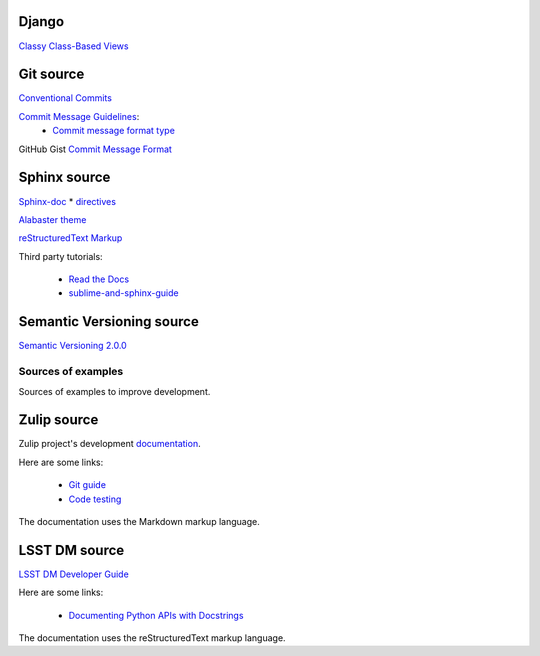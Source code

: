 Django
^^^^^^

`Classy Class-Based Views <https://ccbv.co.uk/>`_

Git source
^^^^^^^^^^

`Conventional Commits <https://www.conventionalcommits.org/en/v1.0.0/>`_

`Commit Message Guidelines <https://github.com/angular/angular/blob/22b96b9/CONTRIBUTING.md#-commit-message-guidelines>`_:
    * `Commit message format type <https://github.com/angular/angular/blob/22b96b9/CONTRIBUTING.md#type>`_

GitHub Gist `Commit Message Format <https://gist.github.com/develar/273e2eb938792cf5f86451fbac2bcd51#commit-message-format>`_

Sphinx source
^^^^^^^^^^^^^

`Sphinx-doc <https://www.sphinx-doc.org/en/master/>`_
* `directives <https://www.sphinx-doc.org/en/master/usage/restructuredtext/directives.html#directives>`_

`Alabaster theme <https://alabaster.readthedocs.io/en/latest/>`_

`reStructuredText Markup <https://docutils.sourceforge.io/docs/ref/rst/restructuredtext.html#quick-syntax-overview>`_

Third party tutorials:

    * `Read the Docs <https://docs.readthedocs.io/en/stable/intro/getting-started-with-sphinx.html>`_
    * `sublime-and-sphinx-guide <https://sublime-and-sphinx-guide.readthedocs.io/en/latest/index.html>`_

Semantic Versioning source
^^^^^^^^^^^^^^^^^^^^^^^^^^

`Semantic Versioning 2.0.0 <https://semver.org/>`_

===================
Sources of examples
===================

Sources of examples to improve development.

Zulip source
^^^^^^^^^^^^

Zulip project's development `documentation <https://zulip.readthedocs.io/en/latest/index.html>`_.

Here are some links:

    * `Git guide <https://zulip.readthedocs.io/en/latest/git/index.html>`_
    * `Code testing <https://zulip.readthedocs.io/en/latest/testing/index.html>`_

The documentation uses the Markdown markup language.

LSST DM source
^^^^^^^^^^^^^^

`LSST DM Developer Guide <https://developer.lsst.io/>`_

Here are some links:

    - `Documenting Python APIs with Docstrings <https://developer.lsst.io/v/DM-15183/python/numpydoc.html#documenting-python-apis-with-docstrings>`_

The documentation uses the reStructuredText markup language.
